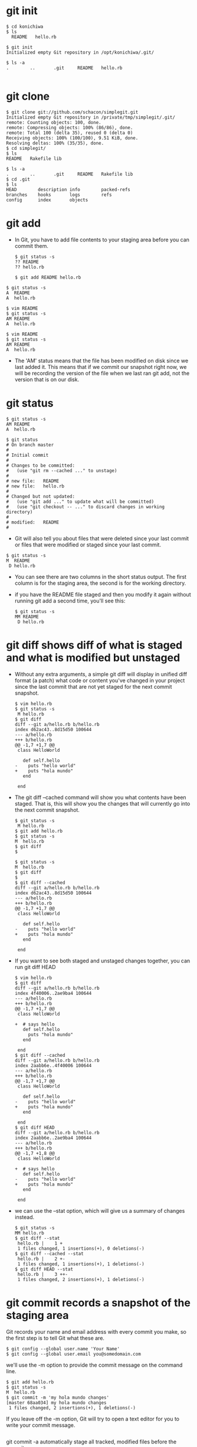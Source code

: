 #+STARTUP: showall
* git init
  #+BEGIN_EXAMPLE
  $ cd konichiwa
  $ ls
    README   hello.rb

  $ git init
  Initialized empty Git repository in /opt/konichiwa/.git/
  
  $ ls -a
  .        ..       .git     README   hello.rb

  #+END_EXAMPLE

* git clone
  #+BEGIN_EXAMPLE
$ git clone git://github.com/schacon/simplegit.git
Initialized empty Git repository in /private/tmp/simplegit/.git/
remote: Counting objects: 100, done.
remote: Compressing objects: 100% (86/86), done.
remote: Total 100 (delta 35), reused 0 (delta 0)
Receiving objects: 100% (100/100), 9.51 KiB, done.
Resolving deltas: 100% (35/35), done.
$ cd simplegit/
$ ls
README   Rakefile lib
  
$ ls -a
.        ..       .git     README   Rakefile lib
$ cd .git
$ ls
HEAD        description info        packed-refs
branches    hooks       logs        refs
config      index       objects
#+END_EXAMPLE

* git add
- In Git, you have to add file contents to your staging area before you can commit them.
  #+BEGIN_EXAMPLE
$ git status -s
?? README
?? hello.rb
  #+END_EXAMPLE

  #+BEGIN_EXAMPLE
$ git add README hello.rb
  #+END_EXAMPLE

#+BEGIN_EXAMPLE
$ git status -s
A  README
A  hello.rb
#+END_EXAMPLE

  #+BEGIN_EXAMPLE
$ vim README
$ git status -s
AM README
A  hello.rb
  #+END_EXAMPLE

  #+BEGIN_EXAMPLE
$ vim README
$ git status -s
AM README
A  hello.rb
  #+END_EXAMPLE
- The 'AM' status means that the file has been modified on disk since we last added it. This means that if we commit our snapshot right now, we will be recording the version of the file when we last ran git add, not the version that is on our disk. 

* git status
  #+BEGIN_EXAMPLE
$ git status -s
AM README
A  hello.rb
  #+END_EXAMPLE

  #+BEGIN_EXAMPLE
$ git status
# On branch master
#
# Initial commit
#
# Changes to be committed:
#   (use "git rm --cached ..." to unstage)
#
# new file:   README
# new file:   hello.rb
#
# Changed but not updated:
#   (use "git add ..." to update what will be committed)
#   (use "git checkout -- ..." to discard changes in working directory)
#
# modified:   README
#
  #+END_EXAMPLE

- Git will also tell you about files that were deleted since your last commit or files that were modified or staged since your last commit.
#+BEGIN_EXAMPLE
$ git status -s
M  README
 D hello.rb
#+END_EXAMPLE
- You can see there are two columns in the short status output. The first column is for the staging area, the second is for the working directory. 

- if you have the README file staged and then you modify it again without running git add a second time, you'll see this: 
  #+BEGIN_EXAMPLE
$ git status -s
MM README
 D hello.rb
  #+END_EXAMPLE

* git diff shows diff of what is staged and what is modified but unstaged
- Without any extra arguments, a simple git diff will display in unified diff format (a patch) what code or content you've changed in your project since the last commit that are not yet staged for the next commit snapshot. 
  #+BEGIN_EXAMPLE
$ vim hello.rb
$ git status -s
 M hello.rb
$ git diff
diff --git a/hello.rb b/hello.rb
index d62ac43..8d15d50 100644
--- a/hello.rb
+++ b/hello.rb
@@ -1,7 +1,7 @@
 class HelloWorld
   
   def self.hello
-    puts "hello world"
+    puts "hola mundo"
   end
 
 end
  #+END_EXAMPLE
- The git diff --cached command will show you what contents have been staged. That is, this will show you the changes that will currently go into the next commit snapshot. 

  #+BEGIN_EXAMPLE
$ git status -s
 M hello.rb
$ git add hello.rb 
$ git status -s
M  hello.rb
$ git diff
$
  #+END_EXAMPLE

  #+BEGIN_EXAMPLE
$ git status -s
M  hello.rb
$ git diff
$ 
$ git diff --cached
diff --git a/hello.rb b/hello.rb
index d62ac43..8d15d50 100644
--- a/hello.rb
+++ b/hello.rb
@@ -1,7 +1,7 @@
 class HelloWorld
   
   def self.hello
-    puts "hello world"
+    puts "hola mundo"
   end
 
 end
  #+END_EXAMPLE

- If you want to see both staged and unstaged changes together, you can run git diff HEAD 
  #+BEGIN_EXAMPLE
$ vim hello.rb 
$ git diff
diff --git a/hello.rb b/hello.rb
index 4f40006..2ae9ba4 100644
--- a/hello.rb
+++ b/hello.rb
@@ -1,7 +1,7 @@
 class HelloWorld
   
+  # says hello
   def self.hello
     puts "hola mundo"
   end
 
 end
$ git diff --cached
diff --git a/hello.rb b/hello.rb
index 2aabb6e..4f40006 100644
--- a/hello.rb
+++ b/hello.rb
@@ -1,7 +1,7 @@
 class HelloWorld
 
   def self.hello
-    puts "hello world"
+    puts "hola mundo"
   end
 
 end
$ git diff HEAD
diff --git a/hello.rb b/hello.rb
index 2aabb6e..2ae9ba4 100644
--- a/hello.rb
+++ b/hello.rb
@@ -1,7 +1,8 @@
 class HelloWorld
 
+  # says hello
   def self.hello
-    puts "hello world"
+    puts "hola mundo"
   end
 
 end
  #+END_EXAMPLE

- we can use the --stat option, which will give us a summary of changes instead.
  #+BEGIN_EXAMPLE
$ git status -s
MM hello.rb
$ git diff --stat
 hello.rb |    1 +
 1 files changed, 1 insertions(+), 0 deletions(-)
$ git diff --cached --stat
 hello.rb |    2 +-
 1 files changed, 1 insertions(+), 1 deletions(-)
$ git diff HEAD --stat
 hello.rb |    3 ++-
 1 files changed, 2 insertions(+), 1 deletions(-)
  #+END_EXAMPLE

* git commit records a snapshot of the staging area
Git records your name and email address with every commit you make, so the first step is to tell Git what these are. 
  #+BEGIN_EXAMPLE
$ git config --global user.name 'Your Name'
$ git config --global user.email you@somedomain.com
  #+END_EXAMPLE

we'll use the -m option to provide the commit message on the command line. 
  #+BEGIN_EXAMPLE
$ git add hello.rb 
$ git status -s
M  hello.rb
$ git commit -m 'my hola mundo changes'
[master 68aa034] my hola mundo changes
 1 files changed, 2 insertions(+), 1 deletions(-)
  #+END_EXAMPLE
If you leave off the -m option, Git will try to open a text editor for you to write your commit message.
  #+BEGIN_EXAMPLE
  #+END_EXAMPLE

git commit -a automatically stage all tracked, modified files before the commit.

If you think the git add stage of the workflow is too cumbersome, Git allows you to skip that part with the -a option. This basically tells Git to run git add on any file that is "tracked" - that is, any file that was in your last commit and has been modified. 
  #+BEGIN_EXAMPLE

$ vim hello.rb
$ git status -s
 M  hello.rb
$ git commit -m 'changes to hello file'
# On branch master
# Changed but not updated:
#   (use "git add ..." to update what will be committed)
#   (use "git checkout -- ..." to discard changes in working directory)
#
# modified:   hello.rb
#
no changes added to commit (use "git add" and/or "git commit -a")
$ git commit -am 'changes to hello file'
[master 78b2670] changes to hello file
 1 files changed, 2 insertions(+), 1 deletions(-)
  #+END_EXAMPLE

* git reset HEAD : unstage changes that you have staged
Let's say that you have modified two files and want to record them into two different commits. You should stage and commit one, then stage and commit the other. If you accidentally stage both of them, how do you un-stage one? You do it with git reset HEAD -- file.Technically here you don't have to add the -- - it is used to tell Git when you have stopped listing options and are now listing file paths, but it's probably good to get into the habit of using it to separate options from paths even if you don't need to.   
#+BEGIN_EXAMPLE
$ git status -s
 M README
 M hello.rb
$ git add .
$ git status -s
M  README
M  hello.rb
$ git reset HEAD -- hello.rb 
Unstaged changes after reset:
M hello.rb
$ git status -s
M  README
 M hello.rb
#+END_EXAMPLE

If you want to be able to just run git unstage, you can easily setup an alias in Git. Just run git config --global alias.unstage "reset HEAD".Once you have run that, you can then just run git unstage [file] instead. 

* git rm : remove files from the staging area
git rm will remove entries from the staging area.

By default, a git rm file will remove the file from the staging area entirely and also off your disk (the working directory). To leave the file in the working directory, you can use git rm --cached .

* git mv : git rm --cached orig; mv orig new; git add new
Unlike most other version control systems, Git does not track file renames. Instead, it just tracks the snapshots and then figures out what files were likely renamed by comparing snapshots. If a file was removed from one snapshot and another file was added to the next one and the contents are similar, Git figures it was most likely a rename.


all it does is a git rm --cached, moves the file on disk, then runs a git add on the new file. You don't really need to use it, but if it's easier, feel free.
#+BEGIN_EXAMPLE
  #+END_EXAMPLE

  #+BEGIN_EXAMPLE
  #+END_EXAMPLE

  #+BEGIN_EXAMPLE
  #+END_EXAMPLE

  #+BEGIN_EXAMPLE
  #+END_EXAMPLE

  #+BEGIN_EXAMPLE
  #+END_EXAMPLE

  #+BEGIN_EXAMPLE
  #+END_EXAMPLE

  #+BEGIN_EXAMPLE
  #+END_EXAMPLE
